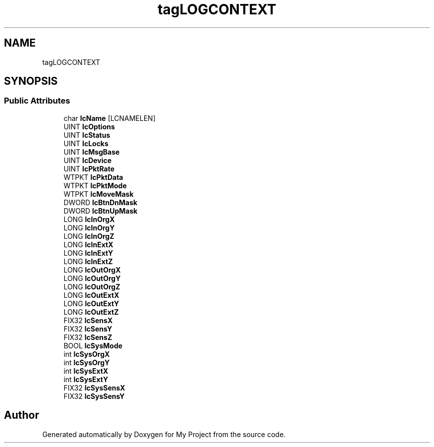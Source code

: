 .TH "tagLOGCONTEXT" 3 "Wed Feb 1 2023" "Version Version 0.0" "My Project" \" -*- nroff -*-
.ad l
.nh
.SH NAME
tagLOGCONTEXT
.SH SYNOPSIS
.br
.PP
.SS "Public Attributes"

.in +1c
.ti -1c
.RI "char \fBlcName\fP [LCNAMELEN]"
.br
.ti -1c
.RI "UINT \fBlcOptions\fP"
.br
.ti -1c
.RI "UINT \fBlcStatus\fP"
.br
.ti -1c
.RI "UINT \fBlcLocks\fP"
.br
.ti -1c
.RI "UINT \fBlcMsgBase\fP"
.br
.ti -1c
.RI "UINT \fBlcDevice\fP"
.br
.ti -1c
.RI "UINT \fBlcPktRate\fP"
.br
.ti -1c
.RI "WTPKT \fBlcPktData\fP"
.br
.ti -1c
.RI "WTPKT \fBlcPktMode\fP"
.br
.ti -1c
.RI "WTPKT \fBlcMoveMask\fP"
.br
.ti -1c
.RI "DWORD \fBlcBtnDnMask\fP"
.br
.ti -1c
.RI "DWORD \fBlcBtnUpMask\fP"
.br
.ti -1c
.RI "LONG \fBlcInOrgX\fP"
.br
.ti -1c
.RI "LONG \fBlcInOrgY\fP"
.br
.ti -1c
.RI "LONG \fBlcInOrgZ\fP"
.br
.ti -1c
.RI "LONG \fBlcInExtX\fP"
.br
.ti -1c
.RI "LONG \fBlcInExtY\fP"
.br
.ti -1c
.RI "LONG \fBlcInExtZ\fP"
.br
.ti -1c
.RI "LONG \fBlcOutOrgX\fP"
.br
.ti -1c
.RI "LONG \fBlcOutOrgY\fP"
.br
.ti -1c
.RI "LONG \fBlcOutOrgZ\fP"
.br
.ti -1c
.RI "LONG \fBlcOutExtX\fP"
.br
.ti -1c
.RI "LONG \fBlcOutExtY\fP"
.br
.ti -1c
.RI "LONG \fBlcOutExtZ\fP"
.br
.ti -1c
.RI "FIX32 \fBlcSensX\fP"
.br
.ti -1c
.RI "FIX32 \fBlcSensY\fP"
.br
.ti -1c
.RI "FIX32 \fBlcSensZ\fP"
.br
.ti -1c
.RI "BOOL \fBlcSysMode\fP"
.br
.ti -1c
.RI "int \fBlcSysOrgX\fP"
.br
.ti -1c
.RI "int \fBlcSysOrgY\fP"
.br
.ti -1c
.RI "int \fBlcSysExtX\fP"
.br
.ti -1c
.RI "int \fBlcSysExtY\fP"
.br
.ti -1c
.RI "FIX32 \fBlcSysSensX\fP"
.br
.ti -1c
.RI "FIX32 \fBlcSysSensY\fP"
.br
.in -1c

.SH "Author"
.PP 
Generated automatically by Doxygen for My Project from the source code\&.
